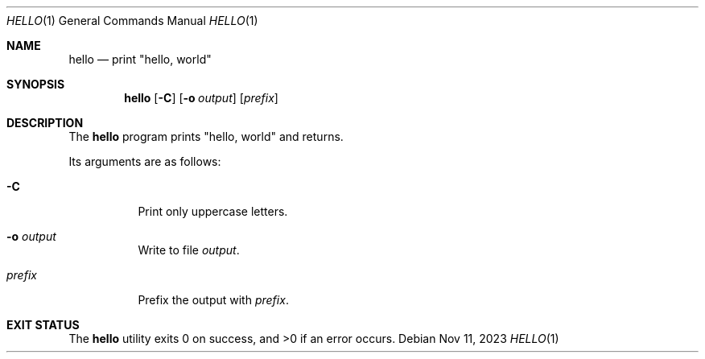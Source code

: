 .Dd Nov 11, 2023
.Dt HELLO 1
.Os
.Sh NAME
.Nm hello
.Nd print \(dqhello, world\(dq
.Sh SYNOPSIS
.Nm
.Op Fl C
.Op Fl o Ar output
.Op Ar prefix
.Sh DESCRIPTION
The
.Nm
program prints
.Qq hello, world
and returns.
.Pp
Its arguments are as follows:
.Bl -tag -width Ds
.It Fl C
Print only uppercase letters.
.It Fl o Ar output
Write to file
.Ar output .
.It Ar prefix
Prefix the output with
.Ar prefix .
.El
.Sh EXIT STATUS
.Ex -std
